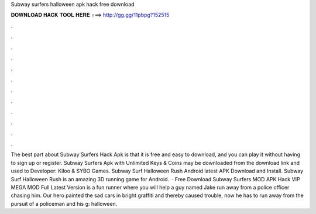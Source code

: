 Subway surfers halloween apk hack free download

𝐃𝐎𝐖𝐍𝐋𝐎𝐀𝐃 𝐇𝐀𝐂𝐊 𝐓𝐎𝐎𝐋 𝐇𝐄𝐑𝐄 ===> http://gg.gg/11pbpg?152515

.

.

.

.

.

.

.

.

.

.

.

.

The best part about Subway Surfers Hack Apk is that it is free and easy to download, and you can play it without having to sign up or register. Subway Surfers Apk with Unlimited Keys & Coins may be downloaded from the download link and used to Developer: Kiloo & SYBO Games. Subway Surf Halloween Rush Android latest APK Download and Install. Subway Surf Halloween Rush is an amazing 3D running game for Android.  · Free Download Subway Surfers MOD APK Hack VIP MEGA MOD Full Latest Version is a fun runner where you will help a guy named Jake run away from a police officer chasing him. Our hero painted the sad cars in bright graffiti and thereby caused trouble, now he has to run away from the pursuit of a policeman and his g: halloween.